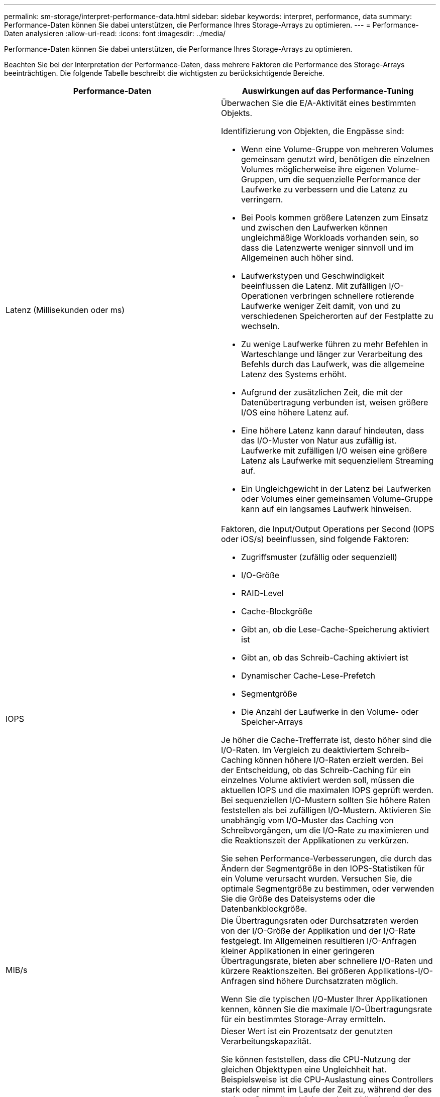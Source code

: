 ---
permalink: sm-storage/interpret-performance-data.html 
sidebar: sidebar 
keywords: interpret, performance, data 
summary: Performance-Daten können Sie dabei unterstützen, die Performance Ihres Storage-Arrays zu optimieren. 
---
= Performance-Daten analysieren
:allow-uri-read: 
:icons: font
:imagesdir: ../media/


[role="lead"]
Performance-Daten können Sie dabei unterstützen, die Performance Ihres Storage-Arrays zu optimieren.

Beachten Sie bei der Interpretation der Performance-Daten, dass mehrere Faktoren die Performance des Storage-Arrays beeinträchtigen. Die folgende Tabelle beschreibt die wichtigsten zu berücksichtigende Bereiche.

[cols="2*"]
|===
| Performance-Daten | Auswirkungen auf das Performance-Tuning 


 a| 
Latenz (Millisekunden oder ms)
 a| 
Überwachen Sie die E/A-Aktivität eines bestimmten Objekts.

Identifizierung von Objekten, die Engpässe sind:

* Wenn eine Volume-Gruppe von mehreren Volumes gemeinsam genutzt wird, benötigen die einzelnen Volumes möglicherweise ihre eigenen Volume-Gruppen, um die sequenzielle Performance der Laufwerke zu verbessern und die Latenz zu verringern.
* Bei Pools kommen größere Latenzen zum Einsatz und zwischen den Laufwerken können ungleichmäßige Workloads vorhanden sein, so dass die Latenzwerte weniger sinnvoll und im Allgemeinen auch höher sind.
* Laufwerkstypen und Geschwindigkeit beeinflussen die Latenz. Mit zufälligen I/O-Operationen verbringen schnellere rotierende Laufwerke weniger Zeit damit, von und zu verschiedenen Speicherorten auf der Festplatte zu wechseln.
* Zu wenige Laufwerke führen zu mehr Befehlen in Warteschlange und länger zur Verarbeitung des Befehls durch das Laufwerk, was die allgemeine Latenz des Systems erhöht.
* Aufgrund der zusätzlichen Zeit, die mit der Datenübertragung verbunden ist, weisen größere I/OS eine höhere Latenz auf.
* Eine höhere Latenz kann darauf hindeuten, dass das I/O-Muster von Natur aus zufällig ist. Laufwerke mit zufälligen I/O weisen eine größere Latenz als Laufwerke mit sequenziellem Streaming auf.
* Ein Ungleichgewicht in der Latenz bei Laufwerken oder Volumes einer gemeinsamen Volume-Gruppe kann auf ein langsames Laufwerk hinweisen.




 a| 
IOPS
 a| 
Faktoren, die Input/Output Operations per Second (IOPS oder iOS/s) beeinflussen, sind folgende Faktoren:

* Zugriffsmuster (zufällig oder sequenziell)
* I/O-Größe
* RAID-Level
* Cache-Blockgröße
* Gibt an, ob die Lese-Cache-Speicherung aktiviert ist
* Gibt an, ob das Schreib-Caching aktiviert ist
* Dynamischer Cache-Lese-Prefetch
* Segmentgröße
* Die Anzahl der Laufwerke in den Volume- oder Speicher-Arrays


Je höher die Cache-Trefferrate ist, desto höher sind die I/O-Raten. Im Vergleich zu deaktiviertem Schreib-Caching können höhere I/O-Raten erzielt werden. Bei der Entscheidung, ob das Schreib-Caching für ein einzelnes Volume aktiviert werden soll, müssen die aktuellen IOPS und die maximalen IOPS geprüft werden. Bei sequenziellen I/O-Mustern sollten Sie höhere Raten feststellen als bei zufälligen I/O-Mustern. Aktivieren Sie unabhängig vom I/O-Muster das Caching von Schreibvorgängen, um die I/O-Rate zu maximieren und die Reaktionszeit der Applikationen zu verkürzen.

Sie sehen Performance-Verbesserungen, die durch das Ändern der Segmentgröße in den IOPS-Statistiken für ein Volume verursacht wurden. Versuchen Sie, die optimale Segmentgröße zu bestimmen, oder verwenden Sie die Größe des Dateisystems oder die Datenbankblockgröße.



 a| 
MIB/s
 a| 
Die Übertragungsraten oder Durchsatzraten werden von der I/O-Größe der Applikation und der I/O-Rate festgelegt. Im Allgemeinen resultieren I/O-Anfragen kleiner Applikationen in einer geringeren Übertragungsrate, bieten aber schnellere I/O-Raten und kürzere Reaktionszeiten. Bei größeren Applikations-I/O-Anfragen sind höhere Durchsatzraten möglich.

Wenn Sie die typischen I/O-Muster Ihrer Applikationen kennen, können Sie die maximale I/O-Übertragungsrate für ein bestimmtes Storage-Array ermitteln.



 a| 
CPU
 a| 
Dieser Wert ist ein Prozentsatz der genutzten Verarbeitungskapazität.

Sie können feststellen, dass die CPU-Nutzung der gleichen Objekttypen eine Ungleichheit hat. Beispielsweise ist die CPU-Auslastung eines Controllers stark oder nimmt im Laufe der Zeit zu, während der des anderen Controllers leichter oder stabiler ist. In diesem Fall möchten Sie möglicherweise den Controller-Besitz von einem oder mehreren Volumes zu dem Controller mit dem niedrigeren CPU-Prozentsatz ändern.

Möglicherweise möchten Sie die CPU über das Storage-Array hinweg überwachen. Wenn die CPU mit der Zeit zunimmt und gleichzeitig die Applikations-Performance abnimmt, müssen Sie möglicherweise Storage-Arrays hinzufügen. Durch Hinzufügen von Storage-Arrays zum Unternehmen werden die Applikationsanforderungen weiterhin auf einem akzeptablen Performance-Niveau erfüllt.



 a| 
Reserve
 a| 
„Reserve“ bezieht sich auf die verbleibende Performance-Fähigkeit der Controller, der Host-Kanäle des Controllers und der Laufwerkskanäle des Controllers. Dieser Wert wird in Prozent angegeben und stellt die Lücke zwischen der maximalen Performance dar, die diese Objekte liefern können, und dem aktuellen Performance-Level.

* Für die Controller beträgt die Reserve einen Prozentsatz der maximal möglichen IOPS.
* Für die Kanäle ist „Reserve“ ein Prozentsatz des maximalen Durchsatzes oder „MiB/s“ Der Lesedurchsatz, der Schreibdurchsatz und der bidirektionale Durchsatz sind in der Berechnung enthalten.


|===